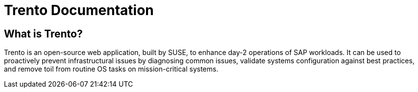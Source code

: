 = Trento Documentation


== What is Trento?

Trento is an open-source web application, built by SUSE, to enhance day-2 operations of SAP workloads. It can be used to proactively prevent infrastructural issues by diagnosing common issues, validate systems configuration against best practices, and remove toil from routine OS tasks on mission-critical systems. 